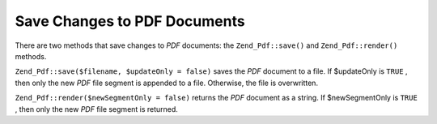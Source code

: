 
Save Changes to PDF Documents
=============================

There are two methods that save changes to *PDF* documents: the ``Zend_Pdf::save()`` and ``Zend_Pdf::render()`` methods.

``Zend_Pdf::save($filename, $updateOnly = false)`` saves the *PDF* document to a file. If $updateOnly is ``TRUE`` , then only the new *PDF* file segment is appended to a file. Otherwise, the file is overwritten.

``Zend_Pdf::render($newSegmentOnly = false)`` returns the *PDF* document as a string. If $newSegmentOnly is ``TRUE`` , then only the new *PDF* file segment is returned.


